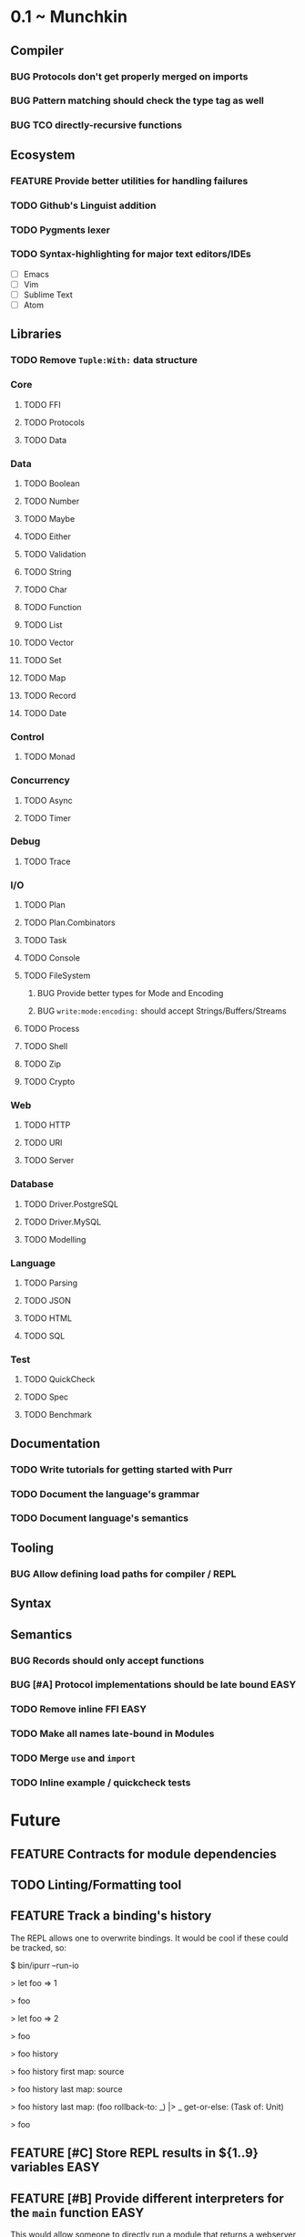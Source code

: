 #+STARTUP: content
#+TODO: BACKLOG TODO WORKING | DONE DROPPED
#+TYP_TODO: FEATURE BUG | DONE

* 0.1 ~ Munchkin
** Compiler
*** BUG Protocols don't get properly merged on imports
*** BUG Pattern matching should check the type tag as well
*** BUG TCO directly-recursive functions
** Ecosystem
*** FEATURE Provide better utilities for handling failures
*** TODO Github's Linguist addition
*** TODO Pygments lexer
*** TODO Syntax-highlighting for major text editors/IDEs
- [ ] Emacs
- [ ] Vim
- [ ] Sublime Text
- [ ] Atom
** Libraries
*** TODO Remove ~Tuple:With:~ data structure
*** Core
**** TODO FFI
**** TODO Protocols
**** TODO Data
*** Data
**** TODO Boolean
**** TODO Number
**** TODO Maybe
**** TODO Either
**** TODO Validation
**** TODO String
**** TODO Char
**** TODO Function
**** TODO List
**** TODO Vector
**** TODO Set
**** TODO Map
**** TODO Record
**** TODO Date
*** Control
**** TODO Monad
*** Concurrency
**** TODO Async
**** TODO Timer
*** Debug
**** TODO Trace
*** I/O
**** TODO Plan
**** TODO Plan.Combinators
**** TODO Task
**** TODO Console
**** TODO FileSystem
***** BUG Provide better types for Mode and Encoding
***** BUG ~write:mode:encoding:~ should accept Strings/Buffers/Streams
**** TODO Process
**** TODO Shell
**** TODO Zip
**** TODO Crypto
*** Web
**** TODO HTTP
**** TODO URI
**** TODO Server
*** Database
**** TODO Driver.PostgreSQL
**** TODO Driver.MySQL
**** TODO Modelling
*** Language
**** TODO Parsing
**** TODO JSON
**** TODO HTML
**** TODO SQL
*** Test
**** TODO QuickCheck
**** TODO Spec
**** TODO Benchmark
** Documentation
*** TODO Write tutorials for getting started with Purr
*** TODO Document the language's grammar
*** TODO Document language's semantics
** Tooling
*** BUG Allow defining load paths for compiler / REPL
** Syntax
** Semantics
*** BUG Records should only accept functions

*** BUG [#A] Protocol implementations should be late bound           :EASY:
*** TODO Remove inline FFI                                           :EASY:
*** TODO Make all names late-bound in Modules
*** TODO Merge ~use~ and ~import~

*** TODO Inline example / quickcheck tests
* Future
** FEATURE Contracts for module dependencies
** TODO Linting/Formatting tool
** FEATURE Track a binding's history
The REPL allows one to overwrite bindings. It would be cool if these could be tracked, so:

#+BEGIN_SRC: shell
$ bin/ipurr --run-io

> let foo => 1
# => (<function>) <function: foo>
> foo
# => (<number>) 1
> let foo => 2
# *** Note: Overwriting binding: foo
# => (<function>) <function: foo>
> foo
# => (<number>) 2
> foo history
# => (<#List:Purr.Core>) [<function: foo>, <function: foo>]
> foo history first map: source
# => (<#Maybe:Purr.Core>) Just(function $foo($_) { return 2; })
> foo history last map: source 
# => (<#Maybe:Purr.Core>) Just(function $foo($_) { return 1; })
> foo history last map: (foo rollback-to: _) |> _ get-or-else: (Task of: Unit)
# (This returns an Io.Task)
> foo
# => (<number>) 1
#+END_SRC
** FEATURE [#C] Store REPL results in ${1..9} variables               :EASY:
** FEATURE [#B] Provide different interpreters for the ~main~ function :EASY:
This would allow someone to directly run a module that returns a webserver with something like: purr run-server Module --port 8080, whereas run would expect the type Task<Unit>.

We could also allow these different interpreters to be installed as modules/plugins, similar to Leiningen.
** FEATURE [#B] Give functions different tags based on their arity
This solves the problem with ambiguity in the use of parenthesis and the problem with enforcing proper arities, it also allows other things to be used as "blocks".
** FEATURE [#C] Support predicate constraints in patterns
** FEATURE [#C] Allow named instances
** BUG [#A] Make ~from-string:~ work consistently                     :EASY:
In Number it ignores leading/trailing whitespace, in Boolean and other custom types it does not.
** FEATURE Gradual typing                                    :NEEDS:RESEARCH:
** TODO [#C] Revisit the core protocol hierarchy
Too many unlawful protocols, and too many protocols that could be split up into different things to be more useful.
** BUG [#A] Enforce consistent patterns
Currently you can have:

#+BEGIN_SRC: purr
match x {
  | a, b => # runtime error here
}
#+END_SRC
  
** TODO Literate Purr dialect
** FEATURE [#A] Mirror-based reflection
** TODO Documentation generator
** BUG Handle generated variables properly
Currently we can't reason about name collisions in generated code
** FEATURE [#C] Allow pattern matching inside do-notation
** BUG [#B] Multi-line strings shouldn't consider indentation as part of the string
